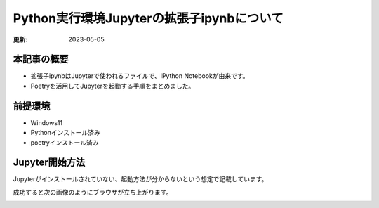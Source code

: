 *********************************************************
Python実行環境Jupyterの拡張子ipynbについて
*********************************************************
:更新: 2023-05-05

本記事の概要
=================
* 拡張子ipynbはJupyterで使われるファイルで、IPython Notebookが由来です。
* Poetryを活用してJupyterを起動する手順をまとめました。

前提環境
=================
* Windows11
* Pythonインストール済み
* poetryインストール済み

Jupyter開始方法
=================
Jupyterがインストールされていない、起動方法が分からないという想定で記載しています。

.. code-block:: shell
  :caption: 作業ディレクトリへ移動
  
  cd ipynbファイル格納フォルダ


.. code-block:: shell
  :caption: poetry初期化、プロンプト確認事項は全て[Enter]でOK

  poetry config virtualenvs.in-project true
  poetry init

.. code-block:: shell
  :caption: 仮想環境とJupyterのインストール

  poetry install
  poetry add jupyter

.. code-block:: shell
  :caption: jupyter起動

  poetry run jupyter notebook

成功すると次の画像のようにブラウザが立ち上がります。

.. image:: https://pbs.twimg.com/media/FvXB12NaUAIKjPt?format=png&name=small

